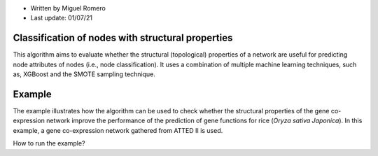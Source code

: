 * Written by Miguel Romero
* Last update: 01/07/21

Classification of nodes with structural properties
--------------------------------------------------

This algorithm aims to evaluate whether the structural (topological)
properties of a network are useful for predicting node attributes of
nodes (i.e., node classification). It uses a combination of multiple
machine learning techniques, such as, XGBoost and the SMOTE sampling
technique.

Example
-------

The example illustrates how the algorithm can be used to check whether
the structural properties of the gene co-expression network improve the
performance of the prediction of gene functions for rice
(*Oryza sativa Japonica*). In this example, a gene co-expression network
gathered from ATTED II is used.

How to run the example?

